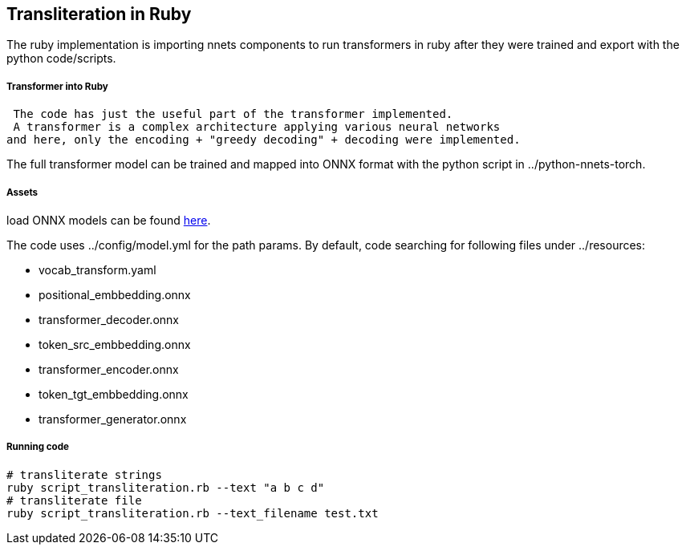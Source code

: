 == Transliteration in Ruby

The ruby implementation is importing nnets components to run transformers
in ruby after they were trained and export with the python code/scripts.


===== Transformer into Ruby

 The code has just the useful part of the transformer implemented.
 A transformer is a complex architecture applying various neural networks
and here, only the encoding + "greedy decoding" + decoding were implemented.

The full transformer model can be trained and mapped into ONNX format with the python script
in ../python-nnets-torch.

===== Assets

load ONNX models can be
found https://github.com/secryst/transliteration-learner-from-graph-models[here].

The code uses ../config/model.yml for the path params.
By default, code searching for following files under ../resources:

  * vocab_transform.yaml
  * positional_embbedding.onnx
  * transformer_decoder.onnx
  * token_src_embbedding.onnx
  * transformer_encoder.onnx
  * token_tgt_embbedding.onnx
  * transformer_generator.onnx

===== Running code

[source,sh]
----
# transliterate strings
ruby script_transliteration.rb --text "a b c d"
# transliterate file
ruby script_transliteration.rb --text_filename test.txt
----
